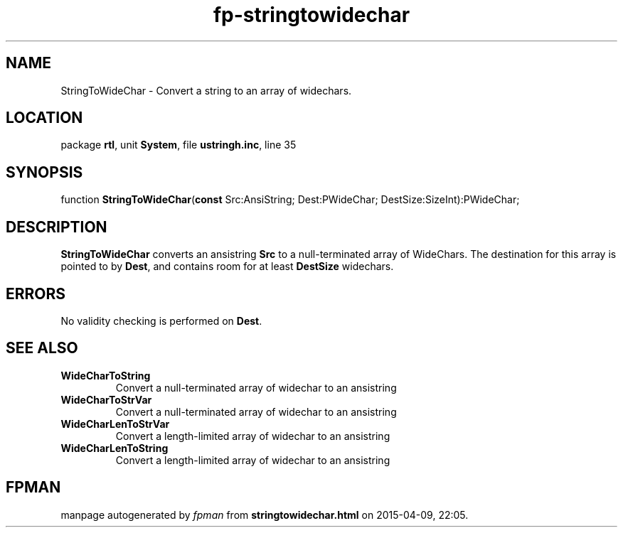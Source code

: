 .\" file autogenerated by fpman
.TH "fp-stringtowidechar" 3 "2014-03-14" "fpman" "Free Pascal Programmer's Manual"
.SH NAME
StringToWideChar - Convert a string to an array of widechars.
.SH LOCATION
package \fBrtl\fR, unit \fBSystem\fR, file \fBustringh.inc\fR, line 35
.SH SYNOPSIS
function \fBStringToWideChar\fR(\fBconst\fR Src:AnsiString; Dest:PWideChar; DestSize:SizeInt):PWideChar;
.SH DESCRIPTION
\fBStringToWideChar\fR converts an ansistring \fBSrc\fR to a null-terminated array of WideChars. The destination for this array is pointed to by \fBDest\fR, and contains room for at least \fBDestSize\fR widechars.


.SH ERRORS
No validity checking is performed on \fBDest\fR.


.SH SEE ALSO
.TP
.B WideCharToString
Convert a null-terminated array of widechar to an ansistring
.TP
.B WideCharToStrVar
Convert a null-terminated array of widechar to an ansistring
.TP
.B WideCharLenToStrVar
Convert a length-limited array of widechar to an ansistring
.TP
.B WideCharLenToString
Convert a length-limited array of widechar to an ansistring

.SH FPMAN
manpage autogenerated by \fIfpman\fR from \fBstringtowidechar.html\fR on 2015-04-09, 22:05.

